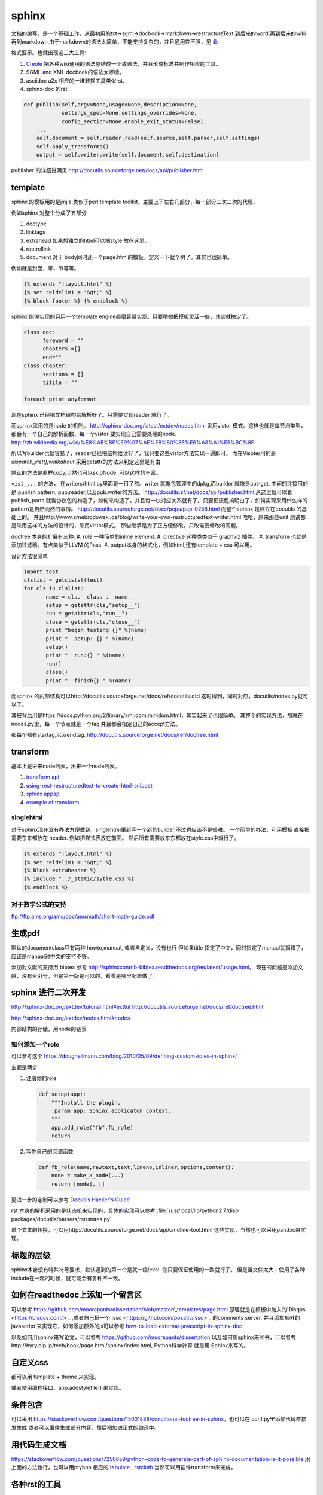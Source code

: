 sphinx
******

文档的编写，是一个基础工作，从最初用的txt->sgml->docbook->markdown->restructureText,到后来的word,再到后来的wiki再到markdown,由于markdown的语法太简单，不能支持复杂的，并且通用性不强，见 `此 <http://www.wilfred.me.uk/blog/2012/07/30/why-markdown-is-not-my-favourite-language/>`_


格式要示。也就出现这三大工具:

#. `Creole <http://wikicreole.org>`_ 把各种wiki通用的语法总结成一个致语法，并且形成标准并制作相应的工具。
#. SGML and XML docbook的语法太啰嗦。
#. asciidoc  a2x 相应的一堆转换工具类似rst.
#. sphinx-doc 的rst.  

.. image:: /Stage_3/docutils_framework.png


.. code-block:: python
   
   def publish(self,argv=None,usage=None,description=None,
               settings_spec=None,settings_overrides=None,
               config_section=None,enable_exit_status=False):
       ...
       self.document = self.reader.read(self.source,self.parser,self.settings)
       self.apply_transforms()
       output = self.writer.write(self.document,self.destination)
       
publisher 的详细说明见 http://docutils.sourceforge.net/docs/api/publisher.html

template
========

sphinx 的模板用的是jinjia,类似于perl template toolkit，主要上下左右几部分，每一部分二次二次的代理，

例如sphinx 对整个分成了五部分

#. doctype
#. linktags
#. extrahead   如果想独立的html可以把style 放在这里。
#. rootrellink
#. document 对于 body同时还一个page.html的模板。定义一下就个树了。其实也很简单。

例如就是封面，章，节等等。 

.. code-block:: html
    
   {% extends "!layout.html" %}
   {% set reldelim1 = '&gt;' %}
   {% block footer %} {% endblock %}


sphinx 能够实现的只用一个template engine都很容易实现。只要稍微把模板灵活一些，其实就搞定了。

.. code-block:: python

   class doc:
         foreword = ""
         chapters =[]
         end=""
   class chapter:
         sections = []
         titile = ""

   foreach print anyformat


现在sphinx 已经把文档结构给解析好了。只需要实现reader 就行了。

而sphinx采用的是node 的机制。
http://sphinx-doc.org/latest/extdev/nodes.html
采用vistor 模式。这样也就是每节点类型，都会有一个自己的解析函数，每一个vistor 要实现自己需要处理的node.
http://zh.wikipedia.org/wiki/%E8%AE%BF%E9%97%AE%E8%80%85%E6%A8%A1%E5%BC%8F


所以写builder也就容易了，reader已经把结构给读好了，我只要这些vistor方法实现一遍即可。
而在Visoter用的是 `dispatch_vist(),walkabout` 采用getattr的方法来判定这里是有由

默认的方法是原样copy,当然也可以skipNode. 可以这样的丰富。

``vist_...`` 的方法， 在writers/html.py里面是一目了然。writer 就像包管理中的dpkg,而builder 就像是apt-get.
中间的连接用的是 publish pattern, pub.reader,以及pub.writer的方法。
http://docutils.sf.net/docs/api/publisher.html
从这里就可以看publish_parts 就看协议包的构造了，如何来构造了。并且每一块对应关系就有了。只要把流程搞明白了，如何实现采用什么样的pattern是自然而然的事情。
http://docutils.sourceforge.net/docs/peps/pep-0258.html
而整个sphinx 是建立在docutils 的基础上的。
并且http://www.arnebrodowski.de/blog/write-your-own-restructuredtext-writer.html 
哈哈，原来那些unit 测试都是采用这样的方法的设计的，采用vistor模式。
那些继承是为了正方便修改。只改需要修改的问题。


doctree 本身的扩展有三种:
#. role  一种简单的inline element.
#. directive 这种类类似于 graphviz 插件。
#. transform 也就是添加过滤器。有点类似于LLVM 的Pass.
#. output本身的格式化，例如html,还有template + css 可以用。

.. graphviz::
   
   digraph doctree_flow {
   
     "markdown"-> nodes_tree->transform_pass->nodes_tree; 
   }

设计方法很简单

.. code-block:: python
   
   import test
   clslist = getclstst(test)
   for cls in clslist:
          name = cls.__class_.__name__
          setup = getattr(cls,"setup__")
          run = getattr(cls,"run__")
          close = getattr(cls,"close__")
          print "begin testing {}" %(name)
          print "  setup: {} " %(name)
          setup()
          print "  run:{} " %(name)
          run()
          close()
          print "  finish{} " %(name)



而sphinx 的内部结构可以http://docutils.sourceforge.net/docs/ref/docutils.dtd 这时得到，同时对应，docutils/nodes.py就可以了。


其被背后用是https://docs.python.org/2/library/xml.dom.minidom.html，其实起来了也很简单。
其整个的实现方法，那就在nodes.py里，每一个节点就是一个tag,并且都会指定自己的accept方法。

都每个都有startag,以及endtag.
http://docutils.sourceforge.net/docs/ref/doctree.html


transform
=========

基本上是进来node列表，出来一个node列表。

#. `transform api <http://code.nabla.net/doc/docutils/api/docutils/docutils.transforms.html>`_ 
#. `using-rest-restructuredtext-to-create-html-snippet <http://code.activestate.com/recipes/193890-using-rest-restructuredtext-to-create-html-snippet/>`_
#. `sphinx appapi <http://www.sphinx-doc.org/en/1.4.9/extdev/appapi.html>`_
#. `example of transform <https://www.programcreek.com/python/example/59030/docutils.transforms.Transform>`_

singlehtml
----------

对于sphinx现在没有办法方便做到，singlehtml重新写一个新的builder,不过也应该不是很难。 一个简单的办法，利用模板
直接把需要东东都放在 header. 例如把样式表放在前面。 然后所有需要放东东都放在style.css中就行了。

  
.. code-block:: html
    
    {% extends "!layout.html" %}
    {% set reldelim1 = '&gt;' %}
    {% block extraheader %}
    {% include "../_static/sytle.css %}
    {% endblock %}


对于数学公式的支持
------------------

ftp://ftp.ams.org/ams/doc/amsmath/short-math-guide.pdf


生成pdf
=======

默认的documentclass只有两种 howto,manual, 或者自定义，没有也行
但如果title 指定了中文，同时指定了manual就报错了，应该是manual对中文的支持不够。

添加对文献的支持用 bibtex 参考 http://sphinxcontrib-bibtex.readthedocs.org/en/latest/usage.html。
现在的问题是添加文献，没有索引号，但是第一版是可以的，看看是哪里配置做了。

sphinx 进行二次开发
===================

http://sphinx-doc.org/extdev/tutorial.html#exttut
http://docutils.sourceforge.net/docs/ref/doctree.html

http://sphinx-doc.org/extdev/nodes.html#nodes

内部结构的存储，用node的链表

如何添加一个role
----------------

可以参考这个 https://doughellmann.com/blog/2010/05/09/defining-custom-roles-in-sphinx/

主要是两步

#. 注册你的role

   .. code-block:: python
      
      def setup(app):
          """Install the plugin.
          :param app: Sphinx applicaton context.
          """
          app.add_role("fb",fb_role)
          return

#. 写你自己的回调函数
   
   .. code-block:: python

      def fb_role(name,rawtext,text,lineno,inliner,options,content):
          node = make_a_node(...)
          return [node], []


更进一步的定制可以参考 `Docutils Hacker's Guide <http://docutils.sourceforge.net/docs/dev/hacking.html>`_ 

rst 本身的解析采用的是状态机来实现的，具体的实现可以参考 :file:`/usr/local/lib/python2.7/dist-packages/docutils/parsers/rst/states.py`

单个文本的转换，可以用http://docutils.sourceforge.net/docs/api/cmdline-tool.html
这些实现，当然也可以采用pandoc来实现。


标题的层级
==========

sphinx本身没有特殊符号要求，默认遇到的第一个是就一级level. 你只要保证使用的一致就行了。
但是当文件太大，使用了各种include在一起的时候，就可能会有各种不一致。


如何在readthedoc上添加一个留言区
================================

可以参考 https://github.com/moorepants/dissertation/blob/master/_templates/page.html
原理就是在模板中加入的`Disqus <https://disqus.com/>`_ ,或者自己搭一个`isso <https://github.com/posativ/isso>`_ 的comments server.
并且添加额外的javascript 来实现它，如何添加额外的js可以参考 `how-to-load-external-javascript-in-sphinx-doc <https://stackoverflow.com/questions/37096106/how-to-load-external-javascript-in-sphinx-doc>`_


以及如何用sphinx来写论文，可以参考 https://github.com/moorepants/dissertation
以及如何用sphinx来写书，可以参考http://hyry.dip.jp/tech/book/page.html/sphinx/index.html, Python科学计算 就是用 Sphinx来写的。

自定义css
=========

都可以用 template + theme 来实现。

或者使用编程接口，app.addstylefile() 来实现。

条件包含
========

可以采用 https://stackoverflow.com/questions/15001888/conditional-toctree-in-sphinx，也可以在 conf.py里添加代码直接发生成
或者可以事件生成部分内容，然后把加进正式的编译中。

用代码生成文档
===============

https://stackoverflow.com/questions/7250659/python-code-to-generate-part-of-sphinx-documentation-is-it-possible
用上面的方法也行，也可以用ptyhon  相应的 `tabulate <https://pypi.python.org/pypi/tabulate>`_ , `rstcloth <https://pypi.python.org/pypi/rstcloth>`_  当然可以用插件transform来完成。


各种rst的工具
=============

https://stackoverflow.com/questions/2746692/restructuredtext-tool-support/2747041#2747041

最基本的工具:

rst2html 
   from reStructuredText to HTML

rst2xml 
   from reStructuredText to XML
rst2latex 
   from reStructuredText to LaTeX
rst2odt 
   from reStructuredText to ODF Text (word processor) document.
rst2s5 
   from reStructuredText to S5, a Simple Standards-based Slide Show System
rst2man 
   from reStructuredText to Man page


